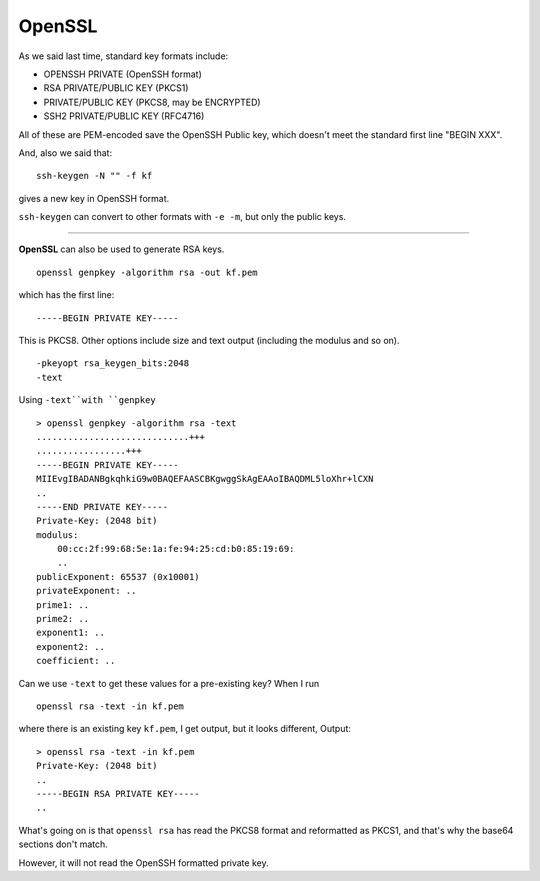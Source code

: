 .. _part3/openssl:

#######
OpenSSL
#######

As we said last time, standard key formats include:

- OPENSSH PRIVATE (OpenSSH format)
- RSA PRIVATE/PUBLIC KEY (PKCS1)
- PRIVATE/PUBLIC KEY (PKCS8, may be ENCRYPTED)
- SSH2 PRIVATE/PUBLIC KEY (RFC4716)

All of these are PEM-encoded save the OpenSSH Public key, which doesn't meet the standard first line "BEGIN XXX".

And, also we said that:

::

    ssh-keygen -N "" -f kf

gives a new key in OpenSSH format.

``ssh-keygen`` can convert to other formats with ``-e -m``, but only the public keys.

----------  

**OpenSSL** can also be used to generate RSA keys.

::

    openssl genpkey -algorithm rsa -out kf.pem

which has the first line:

::

    -----BEGIN PRIVATE KEY-----

This is PKCS8.  Other options include size and text output (including the modulus and so on).

::

    -pkeyopt rsa_keygen_bits:2048
    -text

Using ``-text``with ``genpkey``

::

    > openssl genpkey -algorithm rsa -text      
    .............................+++
    .................+++
    -----BEGIN PRIVATE KEY-----
    MIIEvgIBADANBgkqhkiG9w0BAQEFAASCBKgwggSkAgEAAoIBAQDML5loXhr+lCXN
    ..
    -----END PRIVATE KEY-----
    Private-Key: (2048 bit)
    modulus:
        00:cc:2f:99:68:5e:1a:fe:94:25:cd:b0:85:19:69:
        ..      
    publicExponent: 65537 (0x10001)
    privateExponent: ..
    prime1: ..
    prime2: ..
    exponent1: ..
    exponent2: ..
    coefficient: ..

Can we use ``-text`` to get these values for a pre-existing key?  When I run

::

    openssl rsa -text -in kf.pem

where there is an existing key ``kf.pem``, I get output, but it looks different,  Output:

::

    > openssl rsa -text -in kf.pem
    Private-Key: (2048 bit)
    ..
    -----BEGIN RSA PRIVATE KEY-----
    ..

What's going on is that ``openssl rsa`` has read the PKCS8 format and reformatted as PKCS1, and that's why the base64 sections don't match.

However, it will not read the OpenSSH formatted private key.


